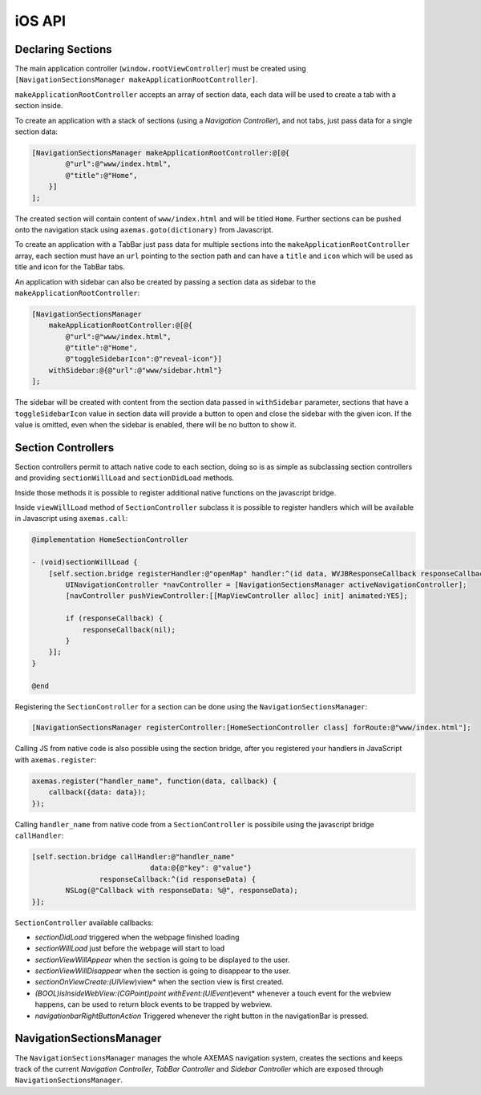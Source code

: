 .. _ios_api:

=======
iOS API
=======

Declaring Sections
==================

The main application controller (``window.rootViewController``) must be
created using ``[NavigationSectionsManager makeApplicationRootController]``.

``makeApplicationRootController`` accepts an array of section data, each data
will be used to create a tab with a section inside.

To create an application with a stack of sections (using a *Navigation Controller*),
and not tabs, just pass data for a single section data:

.. code-block:: objc

    [NavigationSectionsManager makeApplicationRootController:@[@{
            @"url":@"www/index.html",
            @"title":@"Home",
        }]
    ];

The created section will contain content of ``www/index.html`` and will be
titled ``Home``. Further sections can be pushed onto the navigation stack
using ``axemas.goto(dictionary)`` from Javascript. 

To create an application with a TabBar just pass data for multiple sections
into the ``makeApplicationRootController`` array, each section must have an
``url`` pointing to the section path and can have a ``title`` and ``icon`` which
will be used as title and icon for the TabBar tabs.

An application with sidebar can also be created by passing a section data as
sidebar to the ``makeApplicationRootController``:

.. code-block:: objc

    [NavigationSectionsManager 
        makeApplicationRootController:@[@{
            @"url":@"www/index.html",
            @"title":@"Home",
            @"toggleSidebarIcon":@"reveal-icon"}]
        withSidebar:@{@"url":@"www/sidebar.html"}
    ];

The sidebar will be created with content from the section data passed in
``withSidebar`` parameter, sections that have a ``toggleSidebarIcon``
value in section data will provide a button to open and close the sidebar
with the given icon. If the value is omitted, even when the sidebar is
enabled, there will be no button to show it.

.. _ios_section_controller:

Section Controllers
===================

Section controllers permit to attach native code to each section,
doing so is as simple as subclassing section controllers and
providing ``sectionWillLoad`` and ``sectionDidLoad`` methods.

Inside those methods it is possible to register additional native
functions on the javascript bridge.

Inside ``viewWillLoad`` method of ``SectionController`` subclass
it is possible to register handlers which will be available
in Javascript using ``axemas.call``:

.. code-block:: objc

    @implementation HomeSectionController

    - (void)sectionWillLoad {
        [self.section.bridge registerHandler:@"openMap" handler:^(id data, WVJBResponseCallback responseCallback) {
            UINavigationController *navController = [NavigationSectionsManager activeNavigationController];
            [navController pushViewController:[[MapViewController alloc] init] animated:YES];

            if (responseCallback) {
                responseCallback(nil);
            }
        }];
    }

    @end

Registering the ``SectionController`` for a section can be done
using the ``NavigationSectionsManager``:

.. code-block:: objc

    [NavigationSectionsManager registerController:[HomeSectionController class] forRoute:@"www/index.html"];

Calling JS from native code is also possible using the section bridge,
after you registered your handlers in JavaScript with ``axemas.register``:

.. code-block:: javascript

    axemas.register("handler_name", function(data, callback) {
        callback({data: data});
    });

Calling ``handler_name`` from native code from a ``SectionController``
is possibile using the javascript bridge ``callHandler``:

.. code-block:: objc

    [self.section.bridge callHandler:@"handler_name"
                                data:@{@"key": @"value"}
                    responseCallback:^(id responseData) {
            NSLog(@"Callback with responseData: %@", responseData);
    }];

``SectionController`` available callbacks:

- *sectionDidLoad* triggered when the webpage finished loading
- *sectionWillLoad* just before the webpage will start to load
- *sectionViewWillAppear* when the section is going to be displayed to the user.
- *sectionViewWillDisappear* when the section is going to disappear to the user.
- *sectionOnViewCreate:(UIView*)view* when the section view is first created.
- *(BOOL)isInsideWebView:(CGPoint)point withEvent:(UIEvent*)event* whenever a touch event for the webview happens, can be used to return block events to be trapped by webview.
- *navigationbarRightButtonAction* Triggered whenever the right button in the navigationBar is pressed.

NavigationSectionsManager
=========================

The ``NavigationSectionsManager`` manages the whole AXEMAS navigation
system, creates the sections and keeps track of the current *Navigation Controller*,
*TabBar Controller* and *Sidebar Controller* which are exposed through
``NavigationSectionsManager``.

.. objc:method:: (void)registerDefaultController:(Class)controllerClass

    Registers a given :ref:`ios_section_controller` for the specified route (html file).

.. objc:method:: (void)registerController:(Class)controllerClass forRoute:(NSString*)path

    Registers a given :ref:`ios_section_controller` as the default controller which is used for all
    the sections that do not provide a specific section controller.

.. objc:method:: (UIViewController*)makeApplicationRootController:(NSArray*)tabs

    Creates one or more :ref:`ios_section_controller`. The first controller specified
    in the array is considered the root controller. If more than one controller is
    provided a ``TabBar`` is created with each controller being a Tab.

    The ``tabs`` list should contain dictionaries in the format:

    .. code-block:: objc

        @{
            @"url": @"www/index.html",
            @"title": @"Home",
            @"toggleSidebarIcon": @"reveal-icon"
        }

.. objc:method:: (UIViewController*)makeApplicationRootController:(NSArray*)tabs withSidebar:(NSDictionary*)sidebarData

    Creates one or more :ref:`ios_section_controller`. The first controller specified
    in the array is considered the root controller. If more than one controller is
    provided a ``TabBar`` is created with each controller being a Tab.

    This also creates a ``SideBar`` with the :ref:`ios_section_controller` described by ``sidebarData``
    as the sidebar content.

    The ``tabs`` list and ``sidebarData`` should contain dictionaries in the format:

    .. code-block:: objc

        @{
            @"url": @"www/index.html",
            @"title": @"Home",
            @"toggleSidebarIcon": @"reveal-icon"
        }

.. objc:method:: (UINavigationController*)activeNavigationController

    Returns the `UINavigationController <https://developer.apple.com/library/ios/documentation/UIKit/Reference/UINavigationController_Class/>`_
    of the application. This is the object that manages the navigation stack (pushing and popping section controllers).
    See reference for a list of provided methods.

.. objc:method:: (UIViewController*)activeController

    Returns the current :ref:`ios_section_controller` on top of the navigation stack.
    This is usually the view that the user is currently looking at.

.. objc:method:: (id)activeSidebarController

    Returns the :java:ref:`AXMSidebarController` of the application.
    This is the object that manages the sidebar of the application if available.
    It also provides the following methods to manage the sidebar:

        - ``(IBAction)revealToggle:(id)sender``
        - ``UIViewController *rearViewController``
        - ``FrontViewPosition frontViewPosition``
        - ``(void)setFrontViewPosition:(FrontViewPosition)frontViewPosition animated:(BOOL)animated``

.. objc:method:: (void) setSidebarButtonVisibility:(BOOL)visible

    Hides/Shows the sidebar button in the navigationbar

.. objc:method:: (void)goto:(NSDictionary*)data animated:(BOOL)animated

    Pushes on the view navigation stack the given  :ref:`ios_section_controller`. This works like
    :ref:`js_goto` and accepts ``data`` as ``NSDictionary`` with the same data as the related Javascript
    Object.

.. objc:method:: (void)showProgressDialog

    Displays a spinner on top of the application. This is automatically called
    whenever a new section is loaded.

.. objc:method:: (void)hideProgressDialog

    Hides the currently displayed spinner.

.. objc:method:: (void)store:(NSString*)value withKey:(NSString *)key

    Stores a new value in the application persistent storage.

.. objc:method:: (NSString *)getValueFrom:(NSString*)key

    Retrieves a previously stored value from the application persistent storage.

.. objc:method:: (void)removeValueFrom:(NSString*)key

    Deletes a value from the application persistent storage.
